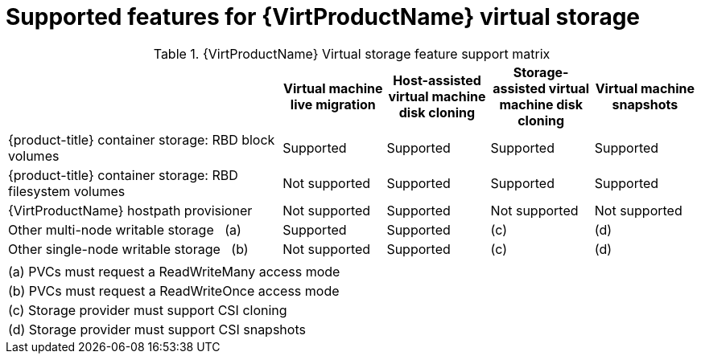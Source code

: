 // Module included in the following assemblies:
//
// * virt/virtual_machines/virtual_disks/virt-supported-features-for-virtual-storage.adoc

[id="virt-supported-features-for-virtual-storage_{context}"]
= Supported features for {VirtProductName} virtual storage

.{VirtProductName} Virtual storage feature support matrix
[cols="40%,15%,15%,15%,15%"]
|===
||Virtual machine live migration  |Host-assisted virtual machine disk cloning |Storage-assisted virtual machine disk cloning |Virtual machine snapshots

|{product-title} container storage: RBD block volumes
|Supported
|Supported
|Supported
|Supported

|{product-title} container storage: RBD filesystem volumes
|Not supported
|Supported
|Supported
|Supported

|{VirtProductName} hostpath provisioner
|Not supported
|Supported
|Not supported
|Not supported

|Other multi-node writable storage {nbsp} (a)
|Supported
|Supported
|(c)
|(d)

|Other single-node writable storage {nbsp} (b)
|Not supported
|Supported
|(c)
|(d)

5+|

5+| (a) PVCs must request a ReadWriteMany access mode

5+| (b) PVCs must request a ReadWriteOnce access mode

5+| (c) Storage provider must support CSI cloning

5+| (d) Storage provider must support CSI snapshots

|===
